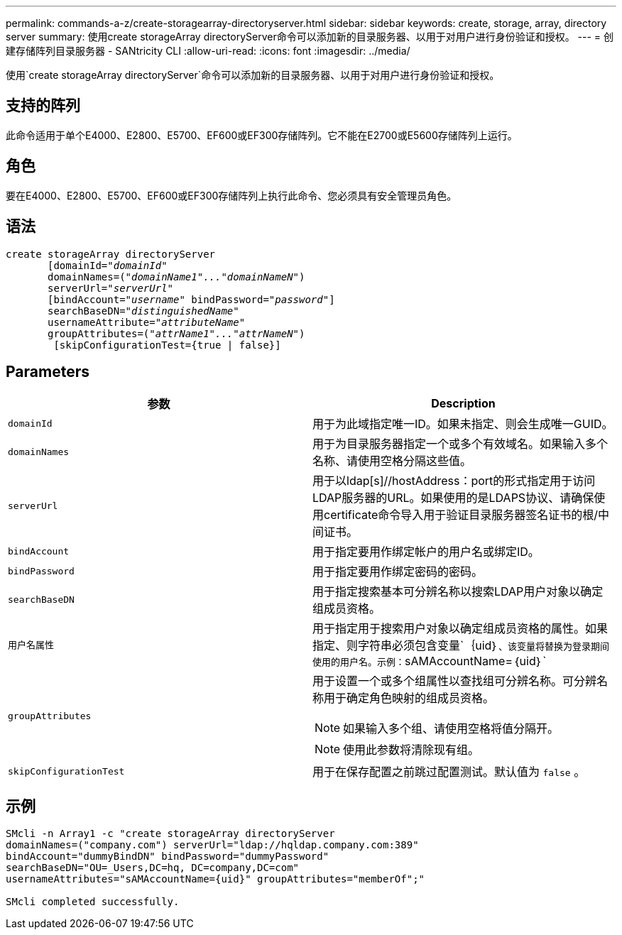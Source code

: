 ---
permalink: commands-a-z/create-storagearray-directoryserver.html 
sidebar: sidebar 
keywords: create, storage, array, directory server 
summary: 使用create storageArray directoryServer命令可以添加新的目录服务器、以用于对用户进行身份验证和授权。 
---
= 创建存储阵列目录服务器 - SANtricity CLI
:allow-uri-read: 
:icons: font
:imagesdir: ../media/


[role="lead"]
使用`create storageArray directoryServer`命令可以添加新的目录服务器、以用于对用户进行身份验证和授权。



== 支持的阵列

此命令适用于单个E4000、E2800、E5700、EF600或EF300存储阵列。它不能在E2700或E5600存储阵列上运行。



== 角色

要在E4000、E2800、E5700、EF600或EF300存储阵列上执行此命令、您必须具有安全管理员角色。



== 语法

[source, cli, subs="+macros"]
----
create storageArray directoryServer
       [domainId=pass:quotes[_"domainId"_
       domainNames=(_"domainName1"..."domainNameN"_)
       serverUrl="_serverUrl"_]
       [bindAccount=pass:quotes[_"username_" bindPassword="_password_"]]
       searchBaseDN=pass:quotes[_"distinguishedName"_
       usernameAttribute="_attributeName_"
       groupAttributes=("_attrName1"..."attrNameN_")]
        [skipConfigurationTest={true | false}]
----


== Parameters

|===
| 参数 | Description 


 a| 
`domainId`
 a| 
用于为此域指定唯一ID。如果未指定、则会生成唯一GUID。



 a| 
`domainNames`
 a| 
用于为目录服务器指定一个或多个有效域名。如果输入多个名称、请使用空格分隔这些值。



 a| 
`serverUrl`
 a| 
用于以ldap[s]//hostAddress：port的形式指定用于访问LDAP服务器的URL。如果使用的是LDAPS协议、请确保使用certificate命令导入用于验证目录服务器签名证书的根/中间证书。



 a| 
`bindAccount`
 a| 
用于指定要用作绑定帐户的用户名或绑定ID。



 a| 
`bindPassword`
 a| 
用于指定要用作绑定密码的密码。



 a| 
`searchBaseDN`
 a| 
用于指定搜索基本可分辨名称以搜索LDAP用户对象以确定组成员资格。



 a| 
`用户名属性`
 a| 
用于指定用于搜索用户对象以确定组成员资格的属性。如果指定、则字符串必须包含变量`+｛uid｝+`、该变量将替换为登录期间使用的用户名。示例：`+sAMAccountName=｛uid｝+`



 a| 
`groupAttributes`
 a| 
用于设置一个或多个组属性以查找组可分辨名称。可分辨名称用于确定角色映射的组成员资格。

[NOTE]
====
如果输入多个组、请使用空格将值分隔开。

====
[NOTE]
====
使用此参数将清除现有组。

====


 a| 
`skipConfigurationTest`
 a| 
用于在保存配置之前跳过配置测试。默认值为 `false` 。

|===


== 示例

[listing]
----
SMcli -n Array1 -c "create storageArray directoryServer
domainNames=("company.com") serverUrl="ldap://hqldap.company.com:389"
bindAccount="dummyBindDN" bindPassword="dummyPassword"
searchBaseDN="OU=_Users,DC=hq, DC=company,DC=com"
usernameAttributes="sAMAccountName={uid}" groupAttributes="memberOf";"

SMcli completed successfully.
----